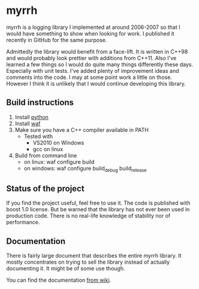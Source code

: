 
* myrrh

myrrh is a logging library I implemented at around 2006-2007 so that I would have something to show when looking for work. I published it recently in GitHub for the same purpose.

Admittedly the library would benefit from a face-lift. It is written in C++98 and would probably look prettier with additions from C++11. Also I've learned a few things so I would do quite many things differently these days. Especially with unit tests. I've added plenty of improvement ideas and comments into the code. I may at some point work a little on those. However I think it is unlikely that I would continue developing this library.

** Build instructions

  1) Install [[http://www.python.org/][python]]
  2) Install [[http://code.google.com/p/waf/][waf]]
  3) Make sure you have a C++ compiler available in PATH
     - Tested with
       - VS2010 on Windows
       - gcc on linux
  4) Build from command line
     - on linux: waf configure build
     - on windows: waf configure build_debug build_release

** Status of the project

If you find the project useful, feel free to use it. The code is published with boost 1.0 license. But be warned that the library has not ever been used in production code. There is no real-life knowledge of stability nor of performance.

** Documentation

There is fairly large document that describes the entire myrrh library. It mostly concentrates on trying to sell the library instead of actually documenting it. It might be of some use though.

You can find the documentation [[https://github.com/byon/myrrh/wiki/MyrrhDocumentation][from wiki]].
